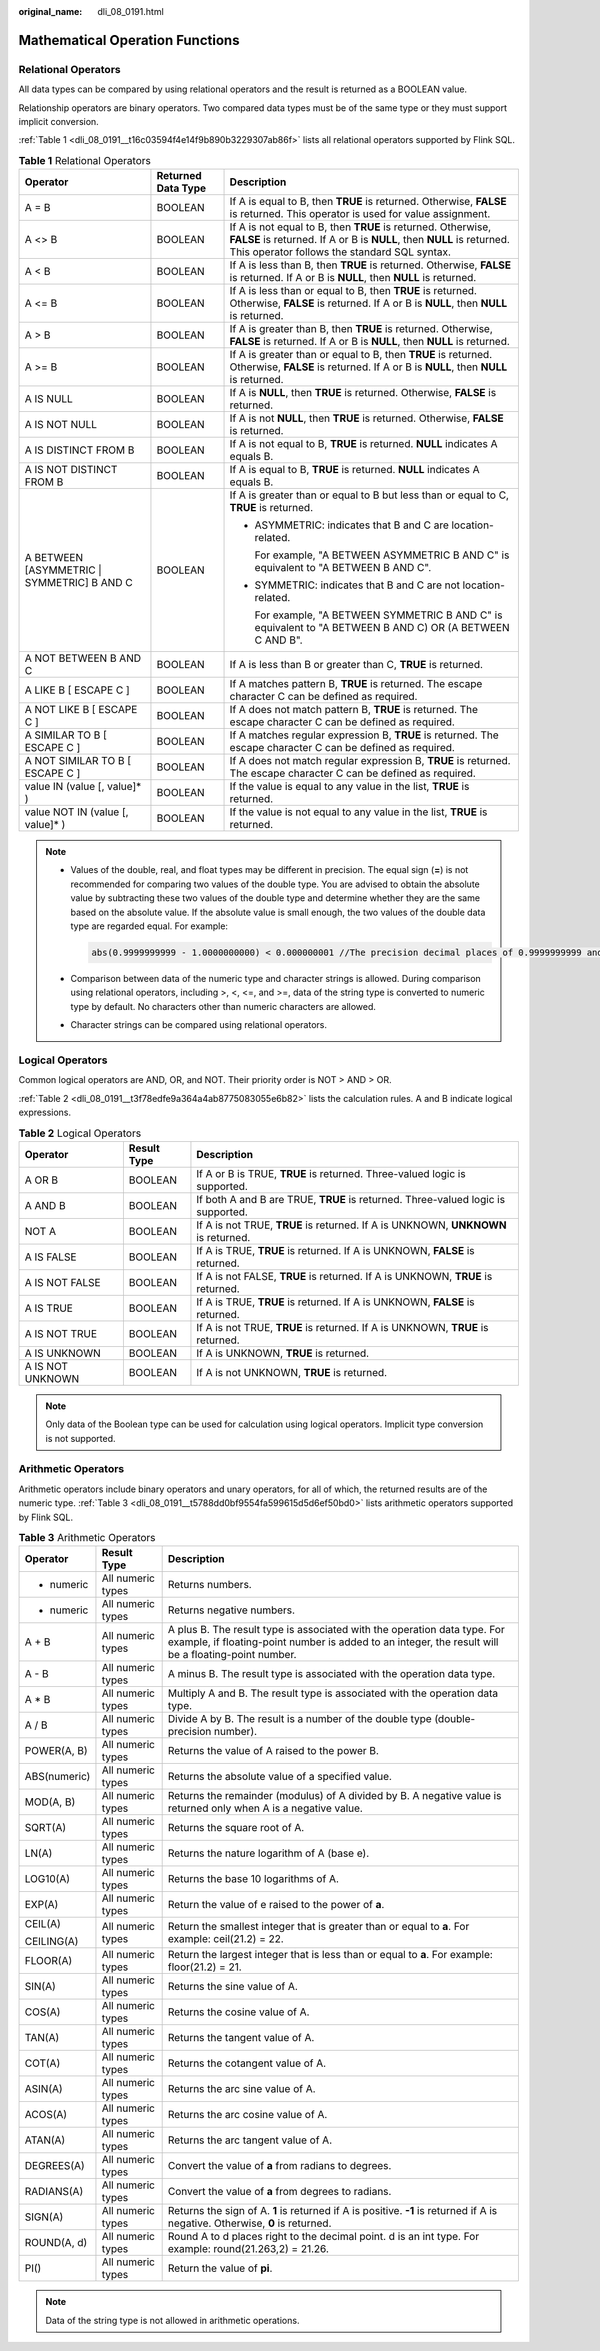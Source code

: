 :original_name: dli_08_0191.html

.. _dli_08_0191:

Mathematical Operation Functions
================================

Relational Operators
--------------------

All data types can be compared by using relational operators and the result is returned as a BOOLEAN value.

Relationship operators are binary operators. Two compared data types must be of the same type or they must support implicit conversion.

:ref:`Table 1 <dli_08_0191__t16c03594f4e14f9b890b3229307ab86f>` lists all relational operators supported by Flink SQL.

.. _dli_08_0191__t16c03594f4e14f9b890b3229307ab86f:

.. table:: **Table 1** Relational Operators

   +---------------------------------------------+-----------------------+---------------------------------------------------------------------------------------------------------------------------------------------------------------------------------------+
   | Operator                                    | Returned Data Type    | Description                                                                                                                                                                           |
   +=============================================+=======================+=======================================================================================================================================================================================+
   | A = B                                       | BOOLEAN               | If A is equal to B, then **TRUE** is returned. Otherwise, **FALSE** is returned. This operator is used for value assignment.                                                          |
   +---------------------------------------------+-----------------------+---------------------------------------------------------------------------------------------------------------------------------------------------------------------------------------+
   | A <> B                                      | BOOLEAN               | If A is not equal to B, then **TRUE** is returned. Otherwise, **FALSE** is returned. If A or B is **NULL**, then **NULL** is returned. This operator follows the standard SQL syntax. |
   +---------------------------------------------+-----------------------+---------------------------------------------------------------------------------------------------------------------------------------------------------------------------------------+
   | A < B                                       | BOOLEAN               | If A is less than B, then **TRUE** is returned. Otherwise, **FALSE** is returned. If A or B is **NULL**, then **NULL** is returned.                                                   |
   +---------------------------------------------+-----------------------+---------------------------------------------------------------------------------------------------------------------------------------------------------------------------------------+
   | A <= B                                      | BOOLEAN               | If A is less than or equal to B, then **TRUE** is returned. Otherwise, **FALSE** is returned. If A or B is **NULL**, then **NULL** is returned.                                       |
   +---------------------------------------------+-----------------------+---------------------------------------------------------------------------------------------------------------------------------------------------------------------------------------+
   | A > B                                       | BOOLEAN               | If A is greater than B, then **TRUE** is returned. Otherwise, **FALSE** is returned. If A or B is **NULL**, then **NULL** is returned.                                                |
   +---------------------------------------------+-----------------------+---------------------------------------------------------------------------------------------------------------------------------------------------------------------------------------+
   | A >= B                                      | BOOLEAN               | If A is greater than or equal to B, then **TRUE** is returned. Otherwise, **FALSE** is returned. If A or B is **NULL**, then **NULL** is returned.                                    |
   +---------------------------------------------+-----------------------+---------------------------------------------------------------------------------------------------------------------------------------------------------------------------------------+
   | A IS NULL                                   | BOOLEAN               | If A is **NULL**, then **TRUE** is returned. Otherwise, **FALSE** is returned.                                                                                                        |
   +---------------------------------------------+-----------------------+---------------------------------------------------------------------------------------------------------------------------------------------------------------------------------------+
   | A IS NOT NULL                               | BOOLEAN               | If A is not **NULL**, then **TRUE** is returned. Otherwise, **FALSE** is returned.                                                                                                    |
   +---------------------------------------------+-----------------------+---------------------------------------------------------------------------------------------------------------------------------------------------------------------------------------+
   | A IS DISTINCT FROM B                        | BOOLEAN               | If A is not equal to B, **TRUE** is returned. **NULL** indicates A equals B.                                                                                                          |
   +---------------------------------------------+-----------------------+---------------------------------------------------------------------------------------------------------------------------------------------------------------------------------------+
   | A IS NOT DISTINCT FROM B                    | BOOLEAN               | If A is equal to B, **TRUE** is returned. **NULL** indicates A equals B.                                                                                                              |
   +---------------------------------------------+-----------------------+---------------------------------------------------------------------------------------------------------------------------------------------------------------------------------------+
   | A BETWEEN [ASYMMETRIC \| SYMMETRIC] B AND C | BOOLEAN               | If A is greater than or equal to B but less than or equal to C, **TRUE** is returned.                                                                                                 |
   |                                             |                       |                                                                                                                                                                                       |
   |                                             |                       | -  ASYMMETRIC: indicates that B and C are location-related.                                                                                                                           |
   |                                             |                       |                                                                                                                                                                                       |
   |                                             |                       |    For example, "A BETWEEN ASYMMETRIC B AND C" is equivalent to "A BETWEEN B AND C".                                                                                                  |
   |                                             |                       |                                                                                                                                                                                       |
   |                                             |                       | -  SYMMETRIC: indicates that B and C are not location-related.                                                                                                                        |
   |                                             |                       |                                                                                                                                                                                       |
   |                                             |                       |    For example, "A BETWEEN SYMMETRIC B AND C" is equivalent to "A BETWEEN B AND C) OR (A BETWEEN C AND B".                                                                            |
   +---------------------------------------------+-----------------------+---------------------------------------------------------------------------------------------------------------------------------------------------------------------------------------+
   | A NOT BETWEEN B AND C                       | BOOLEAN               | If A is less than B or greater than C, **TRUE** is returned.                                                                                                                          |
   +---------------------------------------------+-----------------------+---------------------------------------------------------------------------------------------------------------------------------------------------------------------------------------+
   | A LIKE B [ ESCAPE C ]                       | BOOLEAN               | If A matches pattern B, **TRUE** is returned. The escape character C can be defined as required.                                                                                      |
   +---------------------------------------------+-----------------------+---------------------------------------------------------------------------------------------------------------------------------------------------------------------------------------+
   | A NOT LIKE B [ ESCAPE C ]                   | BOOLEAN               | If A does not match pattern B, **TRUE** is returned. The escape character C can be defined as required.                                                                               |
   +---------------------------------------------+-----------------------+---------------------------------------------------------------------------------------------------------------------------------------------------------------------------------------+
   | A SIMILAR TO B [ ESCAPE C ]                 | BOOLEAN               | If A matches regular expression B, **TRUE** is returned. The escape character C can be defined as required.                                                                           |
   +---------------------------------------------+-----------------------+---------------------------------------------------------------------------------------------------------------------------------------------------------------------------------------+
   | A NOT SIMILAR TO B [ ESCAPE C ]             | BOOLEAN               | If A does not match regular expression B, **TRUE** is returned. The escape character C can be defined as required.                                                                    |
   +---------------------------------------------+-----------------------+---------------------------------------------------------------------------------------------------------------------------------------------------------------------------------------+
   | value IN (value [, value]\* )               | BOOLEAN               | If the value is equal to any value in the list, **TRUE** is returned.                                                                                                                 |
   +---------------------------------------------+-----------------------+---------------------------------------------------------------------------------------------------------------------------------------------------------------------------------------+
   | value NOT IN (value [, value]\* )           | BOOLEAN               | If the value is not equal to any value in the list, **TRUE** is returned.                                                                                                             |
   +---------------------------------------------+-----------------------+---------------------------------------------------------------------------------------------------------------------------------------------------------------------------------------+

.. note::

   -  Values of the double, real, and float types may be different in precision. The equal sign (**=**) is not recommended for comparing two values of the double type. You are advised to obtain the absolute value by subtracting these two values of the double type and determine whether they are the same based on the absolute value. If the absolute value is small enough, the two values of the double data type are regarded equal. For example:

      .. code-block::

         abs(0.9999999999 - 1.0000000000) < 0.000000001 //The precision decimal places of 0.9999999999 and 1.0000000000 are 10, while the precision decimal place of 0.000000001 is 9. Therefore, 0.9999999999 can be regarded equal to 1.0000000000.

   -  Comparison between data of the numeric type and character strings is allowed. During comparison using relational operators, including >, <, <=, and >=, data of the string type is converted to numeric type by default. No characters other than numeric characters are allowed.
   -  Character strings can be compared using relational operators.

Logical Operators
-----------------

Common logical operators are AND, OR, and NOT. Their priority order is NOT > AND > OR.

:ref:`Table 2 <dli_08_0191__t3f78edfe9a364a4ab8775083055e6b82>` lists the calculation rules. A and B indicate logical expressions.

.. _dli_08_0191__t3f78edfe9a364a4ab8775083055e6b82:

.. table:: **Table 2** Logical Operators

   +------------------+-------------+-----------------------------------------------------------------------------------+
   | Operator         | Result Type | Description                                                                       |
   +==================+=============+===================================================================================+
   | A OR B           | BOOLEAN     | If A or B is TRUE, **TRUE** is returned. Three-valued logic is supported.         |
   +------------------+-------------+-----------------------------------------------------------------------------------+
   | A AND B          | BOOLEAN     | If both A and B are TRUE, **TRUE** is returned. Three-valued logic is supported.  |
   +------------------+-------------+-----------------------------------------------------------------------------------+
   | NOT A            | BOOLEAN     | If A is not TRUE, **TRUE** is returned. If A is UNKNOWN, **UNKNOWN** is returned. |
   +------------------+-------------+-----------------------------------------------------------------------------------+
   | A IS FALSE       | BOOLEAN     | If A is TRUE, **TRUE** is returned. If A is UNKNOWN, **FALSE** is returned.       |
   +------------------+-------------+-----------------------------------------------------------------------------------+
   | A IS NOT FALSE   | BOOLEAN     | If A is not FALSE, **TRUE** is returned. If A is UNKNOWN, **TRUE** is returned.   |
   +------------------+-------------+-----------------------------------------------------------------------------------+
   | A IS TRUE        | BOOLEAN     | If A is TRUE, **TRUE** is returned. If A is UNKNOWN, **FALSE** is returned.       |
   +------------------+-------------+-----------------------------------------------------------------------------------+
   | A IS NOT TRUE    | BOOLEAN     | If A is not TRUE, **TRUE** is returned. If A is UNKNOWN, **TRUE** is returned.    |
   +------------------+-------------+-----------------------------------------------------------------------------------+
   | A IS UNKNOWN     | BOOLEAN     | If A is UNKNOWN, **TRUE** is returned.                                            |
   +------------------+-------------+-----------------------------------------------------------------------------------+
   | A IS NOT UNKNOWN | BOOLEAN     | If A is not UNKNOWN, **TRUE** is returned.                                        |
   +------------------+-------------+-----------------------------------------------------------------------------------+

.. note::

   Only data of the Boolean type can be used for calculation using logical operators. Implicit type conversion is not supported.

Arithmetic Operators
--------------------

Arithmetic operators include binary operators and unary operators, for all of which, the returned results are of the numeric type. :ref:`Table 3 <dli_08_0191__t5788dd0bf9554fa599615d5d6ef50bd0>` lists arithmetic operators supported by Flink SQL.

.. _dli_08_0191__t5788dd0bf9554fa599615d5d6ef50bd0:

.. table:: **Table 3** Arithmetic Operators

   +-----------------------+-----------------------+---------------------------------------------------------------------------------------------------------------------------------------------------------------------------------+
   | Operator              | Result Type           | Description                                                                                                                                                                     |
   +=======================+=======================+=================================================================================================================================================================================+
   | + numeric             | All numeric types     | Returns numbers.                                                                                                                                                                |
   +-----------------------+-----------------------+---------------------------------------------------------------------------------------------------------------------------------------------------------------------------------+
   | - numeric             | All numeric types     | Returns negative numbers.                                                                                                                                                       |
   +-----------------------+-----------------------+---------------------------------------------------------------------------------------------------------------------------------------------------------------------------------+
   | A + B                 | All numeric types     | A plus B. The result type is associated with the operation data type. For example, if floating-point number is added to an integer, the result will be a floating-point number. |
   +-----------------------+-----------------------+---------------------------------------------------------------------------------------------------------------------------------------------------------------------------------+
   | A - B                 | All numeric types     | A minus B. The result type is associated with the operation data type.                                                                                                          |
   +-----------------------+-----------------------+---------------------------------------------------------------------------------------------------------------------------------------------------------------------------------+
   | A \* B                | All numeric types     | Multiply A and B. The result type is associated with the operation data type.                                                                                                   |
   +-----------------------+-----------------------+---------------------------------------------------------------------------------------------------------------------------------------------------------------------------------+
   | A / B                 | All numeric types     | Divide A by B. The result is a number of the double type (double-precision number).                                                                                             |
   +-----------------------+-----------------------+---------------------------------------------------------------------------------------------------------------------------------------------------------------------------------+
   | POWER(A, B)           | All numeric types     | Returns the value of A raised to the power B.                                                                                                                                   |
   +-----------------------+-----------------------+---------------------------------------------------------------------------------------------------------------------------------------------------------------------------------+
   | ABS(numeric)          | All numeric types     | Returns the absolute value of a specified value.                                                                                                                                |
   +-----------------------+-----------------------+---------------------------------------------------------------------------------------------------------------------------------------------------------------------------------+
   | MOD(A, B)             | All numeric types     | Returns the remainder (modulus) of A divided by B. A negative value is returned only when A is a negative value.                                                                |
   +-----------------------+-----------------------+---------------------------------------------------------------------------------------------------------------------------------------------------------------------------------+
   | SQRT(A)               | All numeric types     | Returns the square root of A.                                                                                                                                                   |
   +-----------------------+-----------------------+---------------------------------------------------------------------------------------------------------------------------------------------------------------------------------+
   | LN(A)                 | All numeric types     | Returns the nature logarithm of A (base e).                                                                                                                                     |
   +-----------------------+-----------------------+---------------------------------------------------------------------------------------------------------------------------------------------------------------------------------+
   | LOG10(A)              | All numeric types     | Returns the base 10 logarithms of A.                                                                                                                                            |
   +-----------------------+-----------------------+---------------------------------------------------------------------------------------------------------------------------------------------------------------------------------+
   | EXP(A)                | All numeric types     | Return the value of e raised to the power of **a**.                                                                                                                             |
   +-----------------------+-----------------------+---------------------------------------------------------------------------------------------------------------------------------------------------------------------------------+
   | CEIL(A)               | All numeric types     | Return the smallest integer that is greater than or equal to **a**. For example: ceil(21.2) = 22.                                                                               |
   |                       |                       |                                                                                                                                                                                 |
   | CEILING(A)            |                       |                                                                                                                                                                                 |
   +-----------------------+-----------------------+---------------------------------------------------------------------------------------------------------------------------------------------------------------------------------+
   | FLOOR(A)              | All numeric types     | Return the largest integer that is less than or equal to **a**. For example: floor(21.2) = 21.                                                                                  |
   +-----------------------+-----------------------+---------------------------------------------------------------------------------------------------------------------------------------------------------------------------------+
   | SIN(A)                | All numeric types     | Returns the sine value of A.                                                                                                                                                    |
   +-----------------------+-----------------------+---------------------------------------------------------------------------------------------------------------------------------------------------------------------------------+
   | COS(A)                | All numeric types     | Returns the cosine value of A.                                                                                                                                                  |
   +-----------------------+-----------------------+---------------------------------------------------------------------------------------------------------------------------------------------------------------------------------+
   | TAN(A)                | All numeric types     | Returns the tangent value of A.                                                                                                                                                 |
   +-----------------------+-----------------------+---------------------------------------------------------------------------------------------------------------------------------------------------------------------------------+
   | COT(A)                | All numeric types     | Returns the cotangent value of A.                                                                                                                                               |
   +-----------------------+-----------------------+---------------------------------------------------------------------------------------------------------------------------------------------------------------------------------+
   | ASIN(A)               | All numeric types     | Returns the arc sine value of A.                                                                                                                                                |
   +-----------------------+-----------------------+---------------------------------------------------------------------------------------------------------------------------------------------------------------------------------+
   | ACOS(A)               | All numeric types     | Returns the arc cosine value of A.                                                                                                                                              |
   +-----------------------+-----------------------+---------------------------------------------------------------------------------------------------------------------------------------------------------------------------------+
   | ATAN(A)               | All numeric types     | Returns the arc tangent value of A.                                                                                                                                             |
   +-----------------------+-----------------------+---------------------------------------------------------------------------------------------------------------------------------------------------------------------------------+
   | DEGREES(A)            | All numeric types     | Convert the value of **a** from radians to degrees.                                                                                                                             |
   +-----------------------+-----------------------+---------------------------------------------------------------------------------------------------------------------------------------------------------------------------------+
   | RADIANS(A)            | All numeric types     | Convert the value of **a** from degrees to radians.                                                                                                                             |
   +-----------------------+-----------------------+---------------------------------------------------------------------------------------------------------------------------------------------------------------------------------+
   | SIGN(A)               | All numeric types     | Returns the sign of A. **1** is returned if A is positive. **-1** is returned if A is negative. Otherwise, **0** is returned.                                                   |
   +-----------------------+-----------------------+---------------------------------------------------------------------------------------------------------------------------------------------------------------------------------+
   | ROUND(A, d)           | All numeric types     | Round A to d places right to the decimal point. d is an int type. For example: round(21.263,2) = 21.26.                                                                         |
   +-----------------------+-----------------------+---------------------------------------------------------------------------------------------------------------------------------------------------------------------------------+
   | PI()                  | All numeric types     | Return the value of **pi**.                                                                                                                                                     |
   +-----------------------+-----------------------+---------------------------------------------------------------------------------------------------------------------------------------------------------------------------------+

.. note::

   Data of the string type is not allowed in arithmetic operations.

